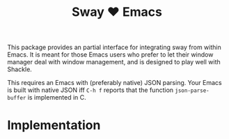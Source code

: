 #+TITLE: Sway ❤ Emacs

This package provides an partial interface for integrating sway from
within Emacs.  It is meant for those Emacs users who prefer to let
their window manager deal with window management, and is designed to
play well with Shackle.

This requires an Emacs with (preferably native) JSON parsing.  Your
Emacs is built with native JSON iff =C-h f= reports that the function
=json-parse-buffer= is implemented in C.

* Implementation
